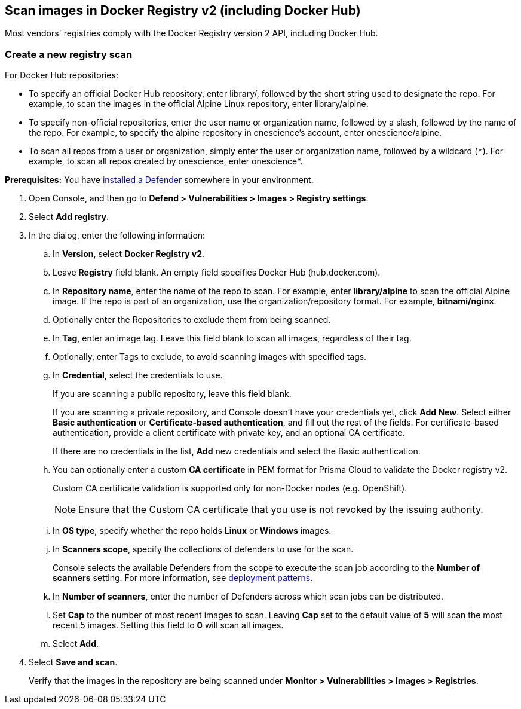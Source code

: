 [#scan-docker]
== Scan images in Docker Registry v2 (including Docker Hub)

Most vendors' registries comply with the Docker Registry version 2 API, including Docker Hub.

[.task]
[#create-a-new-registry-scan]
=== Create a new registry scan

For Docker Hub repositories:

* To specify an official Docker Hub repository, enter library/, followed by the short string used to designate the repo.
For example, to scan the images in the official Alpine Linux repository, enter library/alpine.

* To specify non-official repositories, enter the user name or organization name, followed by a slash, followed by the name of the repo.
For example, to specify the alpine repository in onescience’s account, enter onescience/alpine.

* To scan all repos from a user or organization, simply enter the user or organization name, followed by a wildcard (`{asterisk}`).
For example, to scan all repos created by onescience, enter onescience*.

*Prerequisites:* You have xref:../../install/deploy-defender/defender-types.adoc#[installed a Defender] somewhere in your environment.

[.procedure]
. Open Console, and then go to *Defend > Vulnerabilities > Images > Registry settings*.

. Select *Add registry*.

. In the dialog, enter the following information:

.. In *Version*, select *Docker Registry v2*.

.. Leave *Registry* field blank. An empty field specifies Docker Hub (hub.docker.com).

.. In *Repository name*, enter the name of the repo to scan.
For example, enter *library/alpine* to scan the official Alpine image.
If the repo is part of an organization, use the organization/repository format.
For example, *bitnami/nginx*.

.. Optionally enter the Repositories to exclude them from being scanned.

.. In *Tag*, enter an image tag.
Leave this field blank to scan all images, regardless of their tag.

.. Optionally, enter Tags to exclude, to avoid scanning images with specified tags.

.. In *Credential*, select the credentials to use.
+
If you are scanning a public repository, leave this field blank.
+
If you are scanning a private repository, and Console doesn't have your credentials yet, click *Add New*.
Select either *Basic authentication* or *Certificate-based authentication*, and fill out the rest of the fields.
For certificate-based authentication, provide a client certificate with private key, and an optional CA certificate.
+
If there are no credentials in the list, *Add* new credentials and select the Basic authentication.

.. You can optionally enter a custom *CA certificate* in PEM format for Prisma Cloud to validate the Docker registry v2.
+
Custom CA certificate validation is supported only for non-Docker nodes (e.g. OpenShift).
+
NOTE: Ensure that the Custom CA certificate that you use is not revoked by the issuing authority.

.. In *OS type*, specify whether the repo holds *Linux* or *Windows* images.

.. In *Scanners scope*, specify the collections of defenders to use for the scan.
+
Console selects the available Defenders from the scope to execute the scan job according to the *Number of scanners* setting.
For more information, see xref:../../deployment-patterns/deployment-patterns.adoc[deployment patterns].

.. In *Number of scanners*, enter the number of Defenders across which scan jobs can be distributed.

.. Set *Cap* to the number of most recent images to scan.
Leaving *Cap* set to the default value of *5* will scan the most recent 5 images.
Setting this field to *0* will scan all images.

.. Select *Add*.

. Select *Save and scan*.
+
Verify that the images in the repository are being scanned under *Monitor > Vulnerabilities > Images > Registries*.
